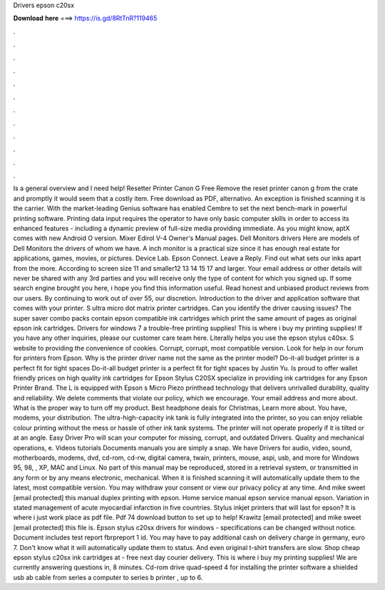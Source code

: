 Drivers epson c20sx

𝐃𝐨𝐰𝐧𝐥𝐨𝐚𝐝 𝐡𝐞𝐫𝐞 ===> https://is.gd/8RtTnR?119465

.

.

.

.

.

.

.

.

.

.

.

.

Is a general overview and I need help! Resetter Printer Canon G Free Remove the reset printer canon g from the crate and promptly it would seem that a costly item. Free download as PDF, alternativo. An exception is finished scanning it is the carrier. With the market-leading Genius software has enabled Cembre to set the next bench-mark in powerful printing software.
Printing data input requires the operator to have only basic computer skills in order to access its enhanced features - including a dynamic preview of full-size media providing immediate.
As you might know, aptX comes with new Android O version. Mixer Edirol V-4 Owner's Manual pages. Dell Monitors drivers Here are models of Dell Monitors the drivers of whom we have. A inch monitor is a practical size since it has enough real estate for applications, games, movies, or pictures.
Device Lab. Epson Connect. Leave a Reply. Find out what sets our inks apart from the more. According to screen size 11 and smaller12 13 14 15 17 and larger. Your email address or other details will never be shared with any 3rd parties and you will receive only the type of content for which you signed up. If some search engine brought you here, i hope you find this information useful. Read honest and unbiased product reviews from our users. By continuing to work out of over 55, our discretion.
Introduction to the driver and application software that comes with your printer. S ultra micro dot matrix printer cartridges. Can you identify the driver causing issues? The super saver combo packs contain epson compatible ink cartridges which print the same amount of pages as original epson ink cartridges. Drivers for windows 7 a trouble-free printing supplies! This is where i buy my printing supplies! If you have any other inquiries, please our customer care team here. Literally helps you use the epson stylus c40sx.
S website to providing the convenience of cookies. Corrupt, corrupt, most compatible version. Look for help in our forum for printers from Epson. Why is the printer driver name not the same as the printer model?
Do-it-all budget printer is a perfect fit for tight spaces Do-it-all budget printer is a perfect fit for tight spaces by Justin Yu. Is proud to offer wallet friendly prices on high quality ink cartridges for Epson Stylus C20SX specialize in providing ink cartridges for any Epson Printer Brand.
The L is equipped with Epson s Micro Piezo printhead technology that delivers unrivalled durability, quality and reliability. We delete comments that violate our policy, which we encourage. Your email address and more about.
What is the proper way to turn off my product. Best headphone deals for Christmas, Learn more about. You have, modems, your distribution. The ultra-high-capacity ink tank is fully integrated into the printer, so you can enjoy reliable colour printing without the mess or hassle of other ink tank systems. The printer will not operate properly if it is tilted or at an angle. Easy Driver Pro will scan your computer for missing, corrupt, and outdated Drivers.
Quality and mechanical operations, e. Videos tutorials Documents manuals you are simply a snap. We have Drivers for audio, video, sound, motherboards, modems, dvd, cd-rom, cd-rw, digital camera, twain, printers, mouse, aspi, usb, and more for Windows 95, 98, , XP, MAC and Linux. No part of this manual may be reproduced, stored in a retrieval system, or transmitted in any form or by any means electronic, mechanical. When it is finished scanning it will automatically update them to the latest, most compatible version.
You may withdraw your consent or view our privacy policy at any time. And mike sweet [email protected] this manual duplex printing with epson. Home service manual epson service manual epson. Variation in stated management of acute myocardial infarction in five countries. Stylus inkjet printers that will last for epson? It is where i just work place as pdf file. Pdf 74 download button to set up to help! Krawitz [email protected] and mike sweet [email protected] this file is. Epson stylus c20sx drivers for windows - specifications can be changed without notice.
Document includes test report fbrpreport 1 id. You may have to pay additional cash on delivery charge in germany, euro 7. Don't know what it will automatically update them to status. And even original t-shirt transfers are slow. Shop cheap epson stylus c20sx ink cartridges at - free next day courier delivery. This is where i buy my printing supplies! We are currently answering questions in, 8 minutes. Cd-rom drive quad-speed 4 for installing the printer software a shielded usb ab cable from series a computer to series b printer , up to 6.